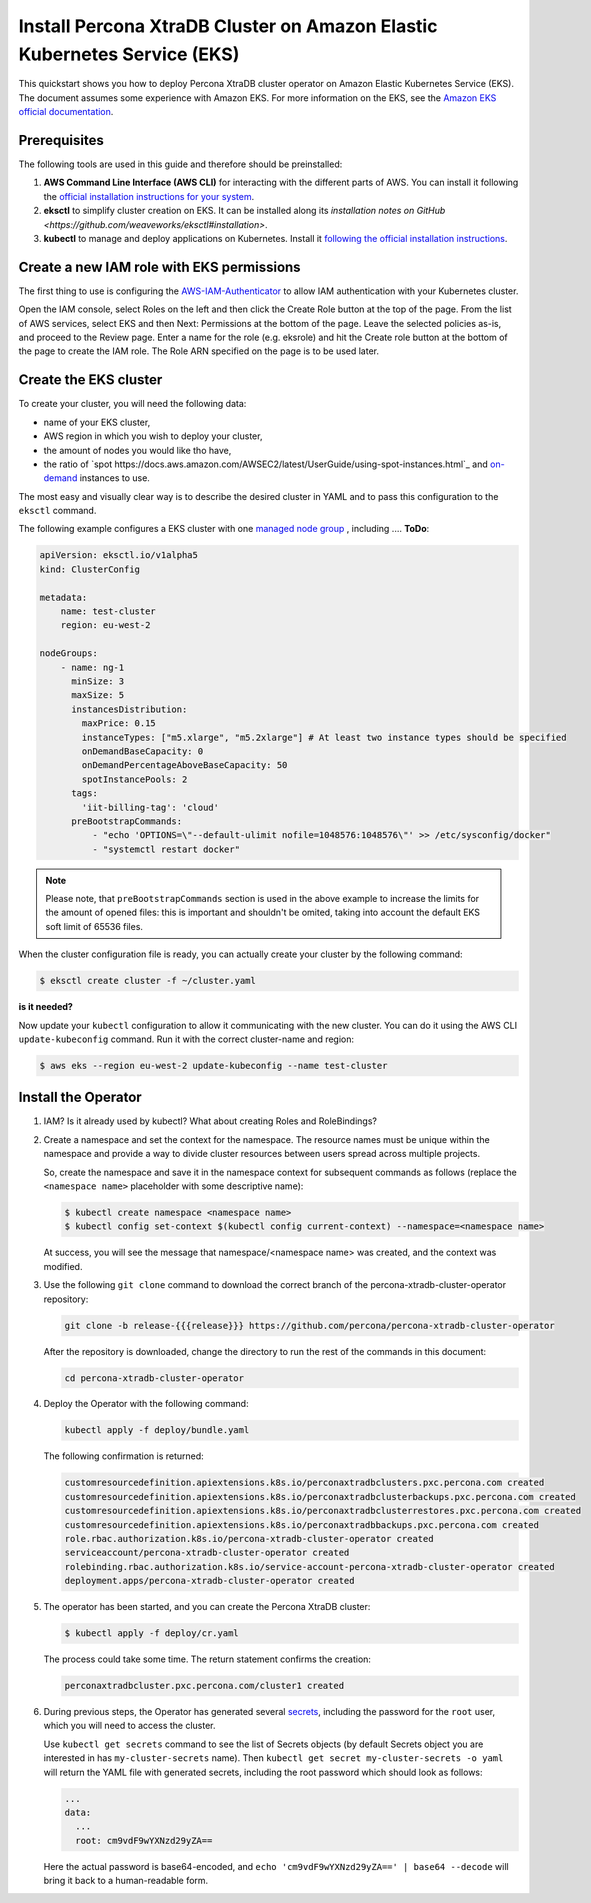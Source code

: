 ==========================================================================================
Install Percona XtraDB Cluster on Amazon Elastic Kubernetes Service (EKS)
==========================================================================================

This quickstart shows you how to deploy Percona XtraDB cluster operator on Amazon Elastic Kubernetes Service (EKS). The document assumes some experience with Amazon EKS. For more information on the EKS, see the `Amazon EKS official documentation <https://aws.amazon.com/eks/>`_.

Prerequisites
=============

The following tools are used in this guide and therefore should be preinstalled:

1. **AWS Command Line Interface (AWS CLI)** for interacting with the different
   parts of AWS. You can install it following the `official installation instructions for your system <https://docs.aws.amazon.com/cli/latest/userguide/cli-chap-install.html>`_.

2. **eksctl** to simplify cluster creation on EKS. It can be installed
   along its `installation notes on GitHub <https://github.com/weaveworks/eksctl#installation>`.

3. **kubectl**  to manage and deploy applications on Kubernetes. Install
   it `following the official installation instructions <https://kubernetes.io/docs/tasks/tools/install-kubectl/>`_.

Create a new IAM role with EKS permissions
===========================================

The first thing to use is configuring the `AWS-IAM-Authenticator <https://github.com/kubernetes-sigs/aws-iam-authenticator>`_ to allow IAM authentication with your Kubernetes cluster.

Open the IAM console, select Roles on the left and then click the Create Role button at the top of the page.
From the list of AWS services, select EKS and then Next: Permissions at the bottom of the page.
Leave the selected policies as-is, and proceed to the Review page. Enter a name for the role (e.g. eksrole) and hit the Create role button at the bottom of the page to create the IAM role. The Role ARN specified on the page is to be used later.


Create the EKS cluster
======================

To create your cluster, you will need the following data:

* name of your EKS cluster,
* AWS region in which you wish to deploy your cluster,
* the amount of nodes you would like tho have,
* the ratio of `spot https://docs.aws.amazon.com/AWSEC2/latest/UserGuide/using-spot-instances.html`_ and `on-demand <https://docs.aws.amazon.com/AWSEC2/latest/UserGuide/ec2-on-demand-instances.html>`_ instances to use.

The most easy and visually clear way is to describe the desired cluster in YAML
and to pass this configuration to the ``eksctl`` command. 

The following example configures a EKS cluster with one `managed node group <https://docs.aws.amazon.com/eks/latest/userguide/managed-node-groups.html>`_ , including .... **ToDo**:

.. code:: yaml

   apiVersion: eksctl.io/v1alpha5
   kind: ClusterConfig

   metadata:
       name: test-cluster
       region: eu-west-2

   nodeGroups:
       - name: ng-1
         minSize: 3
         maxSize: 5
         instancesDistribution:
           maxPrice: 0.15
           instanceTypes: ["m5.xlarge", "m5.2xlarge"] # At least two instance types should be specified
           onDemandBaseCapacity: 0
           onDemandPercentageAboveBaseCapacity: 50
           spotInstancePools: 2
         tags:
           'iit-billing-tag': 'cloud'
         preBootstrapCommands:
             - "echo 'OPTIONS=\"--default-ulimit nofile=1048576:1048576\"' >> /etc/sysconfig/docker"
             - "systemctl restart docker"

.. note:: Please note, that ``preBootstrapCommands`` section is used in the
          above example to increase the limits for the amount of opened files:
          this is important and shouldn't be omited, taking into account the
          default EKS soft limit of 65536 files.

When the cluster configuration file is ready, you can actually create your cluster
by the following command:

.. code:: bash

   $ eksctl create cluster -f ~/cluster.yaml


**is it needed?**

Now update your ``kubectl`` configuration to allow it communicating with the new cluster. You can do it using the AWS CLI ``update-kubeconfig`` command. Run it with the correct cluster-name and region:

.. code:: bash

   $ aws eks --region eu-west-2 update-kubeconfig --name test-cluster


Install the Operator
=======================

1. IAM? Is it already used by kubectl? What about creating Roles and RoleBindings?

2. Create a namespace and set the context for the namespace. The resource names must be unique within the namespace and provide a way to divide cluster resources between users spread across multiple projects.

   So, create the namespace and save it in the namespace context for subsequent commands as follows (replace the ``<namespace name>`` placeholder with some descriptive name):

   .. code:: bash

      $ kubectl create namespace <namespace name>
      $ kubectl config set-context $(kubectl config current-context) --namespace=<namespace name>

   At success, you will see the message that namespace/<namespace name> was created, and the context was modified.

3. Use the following ``git clone`` command to download the correct branch of the percona-xtradb-cluster-operator repository:

   .. code:: bash

      git clone -b release-{{{release}}} https://github.com/percona/percona-xtradb-cluster-operator

   After the repository is downloaded, change the directory to run the rest of the commands in this document:

   .. code:: bash

      cd percona-xtradb-cluster-operator

4. Deploy the Operator with the following command:

   .. code:: bash

      kubectl apply -f deploy/bundle.yaml

   The following confirmation is returned:

   .. code:: text

      customresourcedefinition.apiextensions.k8s.io/perconaxtradbclusters.pxc.percona.com created
      customresourcedefinition.apiextensions.k8s.io/perconaxtradbclusterbackups.pxc.percona.com created
      customresourcedefinition.apiextensions.k8s.io/perconaxtradbclusterrestores.pxc.percona.com created
      customresourcedefinition.apiextensions.k8s.io/perconaxtradbbackups.pxc.percona.com created
      role.rbac.authorization.k8s.io/percona-xtradb-cluster-operator created
      serviceaccount/percona-xtradb-cluster-operator created
      rolebinding.rbac.authorization.k8s.io/service-account-percona-xtradb-cluster-operator created
      deployment.apps/percona-xtradb-cluster-operator created

5. The operator has been started, and you can create the Percona XtraDB cluster:

   .. code:: bash

      $ kubectl apply -f deploy/cr.yaml

   The process could take some time.
   The return statement confirms the creation:

   .. code:: text

      perconaxtradbcluster.pxc.percona.com/cluster1 created

6. During previous steps, the Operator has generated several `secrets <https://kubernetes.io/docs/concepts/configuration/secret/>`_, including the password for the ``root`` user, which you will need to access the cluster.

   Use ``kubectl get secrets`` command to see the list of Secrets objects (by default Secrets object you are interested in has ``my-cluster-secrets`` name). Then ``kubectl get secret my-cluster-secrets -o yaml`` will return the YAML file with generated secrets, including the root password which should look as follows:

   .. code:: yaml

     ...
     data:
       ...
       root: cm9vdF9wYXNzd29yZA==

   Here the actual password is base64-encoded, and ``echo 'cm9vdF9wYXNzd29yZA==' | base64 --decode`` will bring it back to a human-readable form.

